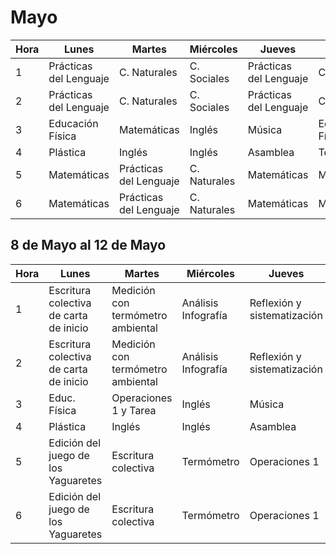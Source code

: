 * Mayo

| Hora | Lunes                  | Martes                 | Miércoles    | Jueves                 | Viernes          |
|------+------------------------+------------------------+--------------+------------------------+------------------|
|    1 | Prácticas del Lenguaje | C. Naturales           | C. Sociales  | Prácticas del Lenguaje | C. Sociales      |
|    2 | Prácticas del Lenguaje | C. Naturales           | C. Sociales  | Prácticas del Lenguaje | C. Sociales      |
|    3 | Educación Física       | Matemáticas            | Inglés       | Música                 | Educación Física |
|    4 | Plástica               | Inglés                 | Inglés       | Asamblea               | Tecnología       |
|    5 | Matemáticas            | Prácticas del Lenguaje | C. Naturales | Matemáticas            | Matemáticas      |
|    6 | Matemáticas            | Prácticas del Lenguaje | C. Naturales | Matemáticas            | Matemáticas      |

** 8 de Mayo al 12 de Mayo
| Hora | Lunes                | Martes               | Miércoles            | Jueves               | Viernes              |
|  <4> | <20>                 | <20>                 | <20>                 | <20>                 | <20>                 |
|------+----------------------+----------------------+----------------------+----------------------+----------------------|
|    1 | Escritura colectiva de carta de inicio | Medición con termómetro ambiental | Análisis Infografía  | Reflexión y sistematización | Análisis Infografía  |
|    2 | Escritura colectiva de carta de inicio | Medición con termómetro ambiental | Análisis Infografía  | Reflexión y sistematización | Análisis Infografía  |
|    3 | Educ. Física         | Operaciones 1 y Tarea | Inglés               | Música               | Educación Física     |
|    4 | Plástica             | Inglés               | Inglés               | Asamblea             | Tecnología           |
|    5 | Edición del juego de los Yaguaretes | Escritura colectiva  | Termómetro           | Operaciones 1        | Operaciones 1        |
|    6 | Edición del juego de los Yaguaretes | Escritura colectiva  | Termómetro           | Operaciones 1        | Operaciones 1        |
